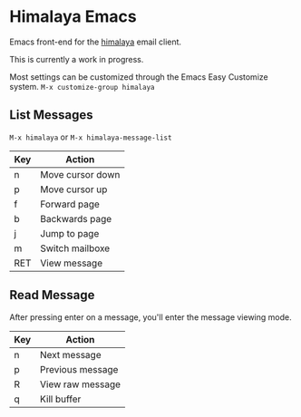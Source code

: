 * Himalaya Emacs
  Emacs front-end for the [[https://github.com/soywod/himalaya][himalaya]] email client.

  This is currently a work in progress.

  Most settings can be customized through the Emacs Easy Customize
  system. =M-x customize-group himalaya=

** List Messages

   =M-x himalaya= or =M-x himalaya-message-list=

   | Key | Action           |
   |-----+------------------|
   | n   | Move cursor down |
   | p   | Move cursor up   |
   | f   | Forward page     |
   | b   | Backwards page   |
   | j   | Jump to page     |
   | m   | Switch mailboxe  |
   | RET | View message     |

** Read Message

   After pressing enter on a message, you'll enter the message viewing
   mode.

   | Key | Action           |
   |-----+------------------|
   | n   | Next message     |
   | p   | Previous message |
   | R   | View raw message |
   | q   | Kill buffer      |
